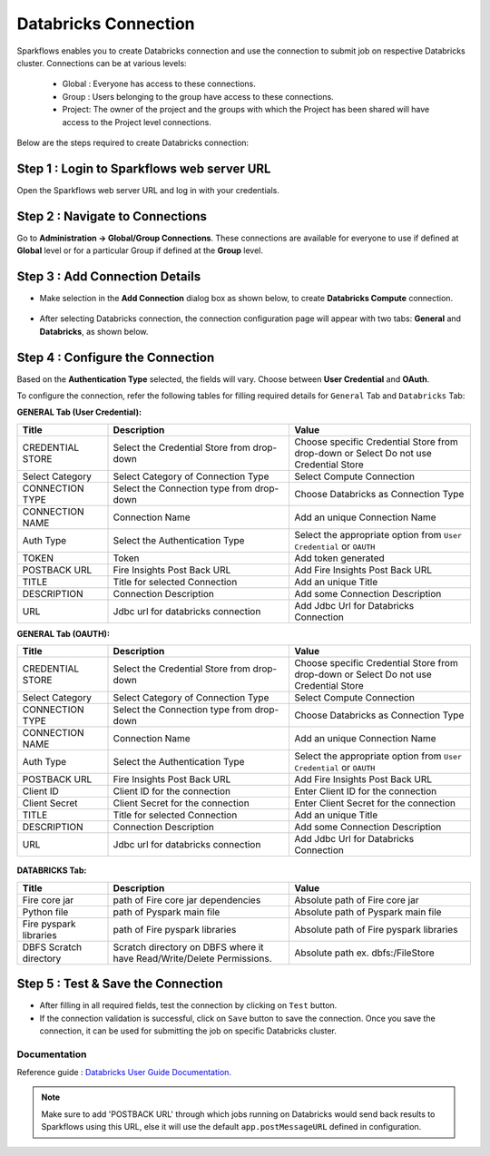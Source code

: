 Databricks Connection
=======

Sparkflows enables you to create Databricks connection and use the connection to submit job on respective Databricks cluster. Connections can be at various levels:

  * Global : Everyone has access to these connections.
  * Group  : Users belonging to the group have access to these connections.
  * Project: The owner of the project and the groups with which the Project has been shared will have access to the Project level connections.

Below are the steps required to create Databricks connection:

Step 1 : Login to Sparkflows web server URL
------
Open the Sparkflows web server URL and log in with your credentials.

Step 2 : Navigate to Connections
-----
Go to **Administration -> Global/Group Connections**. These connections are available for everyone to use if defined at **Global** level or for a particular Group if defined at the **Group** level.

 .. figure:: ../../../_assets/installation/connection/databricks_selgrp_global.png
    :alt: connection
    :width: 60%    

Step 3 : Add Connection Details
-----

* Make selection in the **Add Connection** dialog box as shown below, to create **Databricks Compute** connection.

  .. figure:: ../../../_assets/installation/connection/databricks_sel_type.png
    :alt: connection
    :width: 60%    

* After selecting Databricks connection, the connection configuration page will appear with two tabs: **General** and **Databricks**, as shown below.

  .. figure:: ../../../_assets/installation/connection/databricks_general_uc1.png
   :alt: connection
   :width: 60%    

  

Step 4 : Configure the Connection
----
Based on the **Authentication Type** selected, the fields will vary. Choose between **User Credential** and **OAuth**.

To configure the connection, refer the following tables for filling required details for ``General`` Tab and ``Databricks`` Tab:
 
**GENERAL Tab (User Credential):**

.. list-table:: 
   :widths: 10 20 20
   :header-rows: 1

   * - Title
     - Description
     - Value
   * - CREDENTIAL STORE  
     - Select the Credential Store from drop-down
     - Choose specific Credential Store from drop-down or Select Do not use Credential Store
   * - Select Category
     - Select Category of Connection Type
     - Select Compute Connection
   * - CONNECTION TYPE 
     - Select the Connection type from drop-down
     - Choose Databricks as Connection Type
   * - CONNECTION NAME
     - Connection Name
     - Add an unique Connection Name
   * - Auth Type
     - Select the Authentication Type
     - Select the appropriate option from ``User Credential`` or ``OAUTH``
   * - TOKEN 
     - Token
     - Add token generated
   * - POSTBACK URL
     - Fire Insights Post Back URL
     - Add Fire Insights Post Back URL
   * - TITLE 
     - Title for selected Connection
     - Add an unique Title
   * - DESCRIPTION
     - Connection Description
     - Add some Connection Description
   * - URL
     - Jdbc url for databricks connection
     - Add Jdbc Url for Databricks Connection



**GENERAL Tab (OAUTH):**

.. list-table:: 
   :widths: 10 20 20
   :header-rows: 1

   * - Title
     - Description
     - Value
   * - CREDENTIAL STORE  
     - Select the Credential Store from drop-down
     - Choose specific Credential Store from drop-down or Select Do not use Credential Store
   * - Select Category
     - Select Category of Connection Type
     - Select Compute Connection
   * - CONNECTION TYPE 
     - Select the Connection type from drop-down
     - Choose Databricks as Connection Type
   * - CONNECTION NAME
     - Connection Name
     - Add an unique Connection Name
   * - Auth Type
     - Select the Authentication Type
     - Select the appropriate option from ``User Credential`` or ``OAUTH``
   * - POSTBACK URL
     - Fire Insights Post Back URL
     - Add Fire Insights Post Back URL
   * - Client ID 
     - Client ID for the connection
     - Enter Client ID for the connection
   * - Client Secret 
     - Client Secret for the connection
     - Enter Client Secret for the connection
   * - TITLE 
     - Title for selected Connection
     - Add an unique Title
   * - DESCRIPTION
     - Connection Description
     - Add some Connection Description
   * - URL
     - Jdbc url for databricks connection
     - Add Jdbc Url for Databricks Connection



.. figure:: ../../../_assets/installation/connection/databricks_general_oa1.png
    :alt: connection
    :width: 60%    


**DATABRICKS Tab:**

.. list-table:: 
   :widths: 10 20 20
   :header-rows: 1

   * - Title
     - Description
     - Value
   * - Fire core jar
     - path of Fire core jar dependencies
     - Absolute path of Fire core jar  
   * - Python file
     - path of Pyspark main file
     - Absolute path of Pyspark main file
   * - Fire pyspark libraries
     - path of Fire pyspark libraries
     - Absolute path of Fire pyspark libraries
   * - DBFS Scratch directory
     - Scratch directory on DBFS where it have Read/Write/Delete Permissions.
     - Absolute path ex. dbfs:/FileStore


.. figure:: ../../../_assets/installation/connection/databricks_other.PNG
   :alt: connection
   :width: 60%    

Step 5 : Test & Save the Connection
-----

* After filling in all required fields, test the connection by clicking on ``Test`` button.

* If the connection validation is successful, click on ``Save`` button to save the connection. Once you save the connection, it can be used for submitting the job on specific Databricks cluster.



**Documentation**
+++++++++++++++++

Reference guide : `Databricks User Guide Documentation. <https://docs.sparkflows.io/en/latest/databricks-user-guide/index.html>`_

.. note:: Make sure to add 'POSTBACK URL' through which jobs running on Databricks would send back results to Sparkflows using this URL, else it will use the default ``app.postMessageURL`` defined in configuration.

















